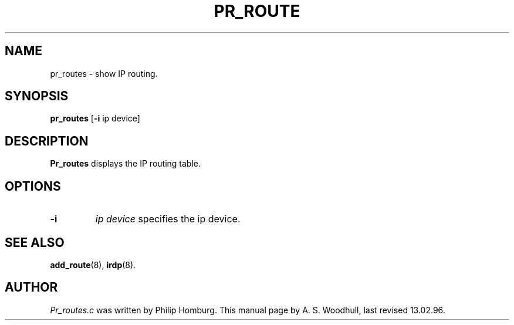 .TH PR_ROUTE 8
.SH NAME
pr_routes \- show IP routing.
.SH SYNOPSIS
.B pr_routes
.RB [ \-i 
.RI "ip device]"
.SH DESCRIPTION
.de SP
.if t .sp 0.4
.if n .sp
..
.B Pr_routes
displays the IP routing table.
.SH OPTIONS
.TP
.B \-i
.I "ip device"
specifies the ip device. 
.SH "SEE ALSO"
.BR add_route (8), 
.BR irdp (8).
.SH AUTHOR
.I Pr_routes.c 
was written by Philip Homburg. 
This manual page by A. S. Woodhull, last revised 13.02.96.
